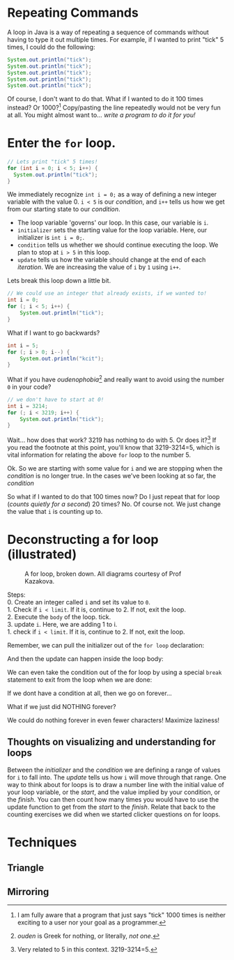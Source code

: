 #+seq_todo: TODO DRAFT DONE

* Repeating Commands

A loop in Java is a way of repeating a sequence of commands without having to type it out multiple times. For example, if I wanted to print "tick" 5 times, I could do the following:

#+begin_src java
System.out.println("tick");
System.out.println("tick");
System.out.println("tick");
System.out.println("tick");
System.out.println("tick");
#+end_src

Of course, I don't want to do that. What if I wanted to do it 100 times instead? Or 1000?[fn:times] Copy/pasting the line repeatedly would not be very fun at all. You might almost want to... /write a program to do it for you!/

* Enter the =for= loop.

#+begin_src java
// Lets print "tick" 5 times!
for (int i = 0; i < 5; i++) {
  System.out.println("tick");
}
#+end_src

We immediately recognize ~int i = 0;~ as a way of defining a new integer variable with the value 0. ~i < 5~ is our /condition/, and ~i++~ tells us how we get from our starting state to our /condition/.

- The loop variable 'governs' our loop. In this case, our variable is =i=.
- ~initializer~ sets the starting value for the loop variable. Here, our initializer is ~int i = 0;~.
- ~condition~ tells us whether we should continue executing the loop. We plan to stop at =i > 5= in this loop.
- ~update~ tells us how the variable should change at the end of each /iteration/. We are increasing the value of =i= by =1= using =i++=.
Lets break this loop down a little bit.

#+begin_src java
// We could use an integer that already exists, if we wanted to!
int i = 0;
for (; i < 5; i++) {
    System.out.println("tick");
}
#+end_src

What if I want to go backwards?

#+begin_src java
int i = 5;
for (; i > 0; i--) {
    System.out.println("kcit");
}
#+end_src

What if you have /oudenophobia/[fn:ouden] and really want to avoid using the number =0= in your code?

#+begin_src java
// we don't have to start at 0!
int i = 3214;
for (; i < 3219; i++) {
    System.out.println("tick");
}
#+end_src

Wait... how does that work? 3219 has nothing to do with 5. Or does it?[fn:spurious] If you read the footnote at this point, you'll know that 3219-3214=5, which is vital information for relating the above =for= loop to the number 5.

Ok. So we are starting with some value for =i= and we are stopping when the /condition/ is no longer true. In the cases we've been looking at so far, the /condition/

So what if I wanted to do that 100 times now? Do I just repeat that for loop (/counts quietly for a second/) 20 times? No. Of course not. We just change the value that =i= is counting up to.

* Deconstructing a for loop (illustrated)
#+CAPTION: A for loop, broken down. All diagrams courtesy of Prof Kazakova.
#+NAME: fig:forloop1
[[file:../../static/img/forloop1.png]]

#+begin_verse
Steps:
0. Create an integer called =i= and set its value to =0=.
1. Check if =i < limit=. If it is, continue to 2. If not, exit the loop.
2. Execute the =body= of the loop. tick.
3. update =i=. Here, we are adding 1 to i.
1. check if =i < limit=. If it is, continue to 2. If not, exit the loop.
#+end_verse

Remember, we can pull the initializer out of the =for loop= declaration:
[[file:../../static/img/forloop2.png]]

And then the update can happen inside the loop body:
[[file:../../static/img/forloop3.png]]

We can even take the condition out of the for loop by using a special =break= statement to exit from the loop when we are done:
[[file:../../static/img/forloop4.png]]

If we dont have a condition at all, then we go on forever...
[[file:../../static/img/forloop5.png]]

What if we just did NOTHING forever?
[[file:../../static/img/forloop6.png]]

We could do nothing forever in even fewer characters! Maximize laziness!
[[file:../../static/img/forloop7.png]]

** Thoughts on visualizing and understanding for loops
Between the /initializer/ and the /condition/ we are defining a range of values for =i= to fall into. The /update/ tells us how =i= will move through that range. One way to think about for loops is to draw a number line with the initial value of your loop variable, or the /start/, and the value implied by your condition, or the /finish/. You can then count how many times you would have to use the update function to get from the /start/ to the /finish/. Relate that back to the counting exercises we did when we started clicker questions on for loops.

* Techniques
** Triangle
** Mirroring

[fn:times] I am fully aware that a program that just says "tick" 1000 times is neither exciting to a user nor your goal as a programmer.
[fn:ouden] /ouden/ is Greek for nothing, or literally, /not one/.
[fn:spurious] Very related to 5 in this context. 3219-3214=5.
